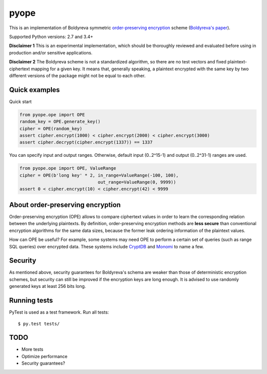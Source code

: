 pyope
=====

|PyPi version| |Travis build|

This is an implementation of Boldyreva symmetric `order-preserving encryption`_ scheme (`Boldyreva's paper`_).

Supported Python versions: 2.7 and 3.4+

**Disclaimer 1** This is an experimental implementation, which should be thoroughly reviewed and evaluated before using in production and/or sensitive applications.

**Disclaimer 2** The Boldyreva scheme is not a standardized algorithm, so there are no test vectors and fixed plaintext-ciphertext
mapping for a given key. It means that, generally speaking, a plaintext encrypted with the same key by two different versions of the package might not be equal to each other.

Quick examples
--------------

Quick start

.. code:: python

  from pyope.ope import OPE
  random_key = OPE.generate_key()
  cipher = OPE(random_key)
  assert cipher.encrypt(1000) < cipher.encrypt(2000) < cipher.encrypt(3000)
  assert cipher.decrypt(cipher.encrypt(1337)) == 1337


You can specify input and output ranges. Otherwise, default input (0..2^15-1) and output (0..2^31-1) ranges are used.

.. code:: python

  from pyope.ope import OPE, ValueRange
  cipher = OPE(b'long key' * 2, in_range=ValueRange(-100, 100),
                                out_range=ValueRange(0, 9999))
  assert 0 < cipher.encrypt(10) < cipher.encrypt(42) < 9999


About order-preserving encryption
---------------------------------

Order-preserving encryption (OPE) allows to compare ciphertext values in order to learn the corresponding relation
between the underlying plaintexts. By definition, order-preserving encryption methods are **less secure** than
conventional encryption algorithms for the same data sizes, because the former leak ordering information of the plaintext 
values.

How can OPE be useful? For example, some systems may need OPE to perform a certain set of queries (such as range SQL
queries) over encrypted data. These systems include `CryptDB`_ and `Monomi`_ to name a few.

Security
--------

As mentioned above, security guarantees for Boldyreva's schema are weaker than those of deterministic encryption schemes,
but security can still be improved if the encryption keys are long enough. It is advised to use randomly generated keys at
least 256 bits long.


Running tests
-------------

PyTest is used as a test framework. Run all tests:

::

$ py.test tests/

TODO
----

- More tests
- Optimize performance
- Security guarantees?

.. |PyPi version| image:: https://img.shields.io/pypi/v/pyope.svg
   :target: https://pypi.python.org/pypi/pyope/
.. |Travis build| image:: https://travis-ci.org/tonyo/pyope.svg?branch=master
   :target: https://travis-ci.org/tonyo/pyope/
.. _order-preserving encryption: https://crypto.stackexchange.com/questions/3813/how-does-order-preserving-encryption-work
.. _Boldyreva's paper: http://www.cc.gatech.edu/~aboldyre/papers/bclo.pdf
.. _CryptDB: http://css.csail.mit.edu/cryptdb/
.. _Monomi: http://people.csail.mit.edu/nickolai/papers/tu-monomi.pdf

